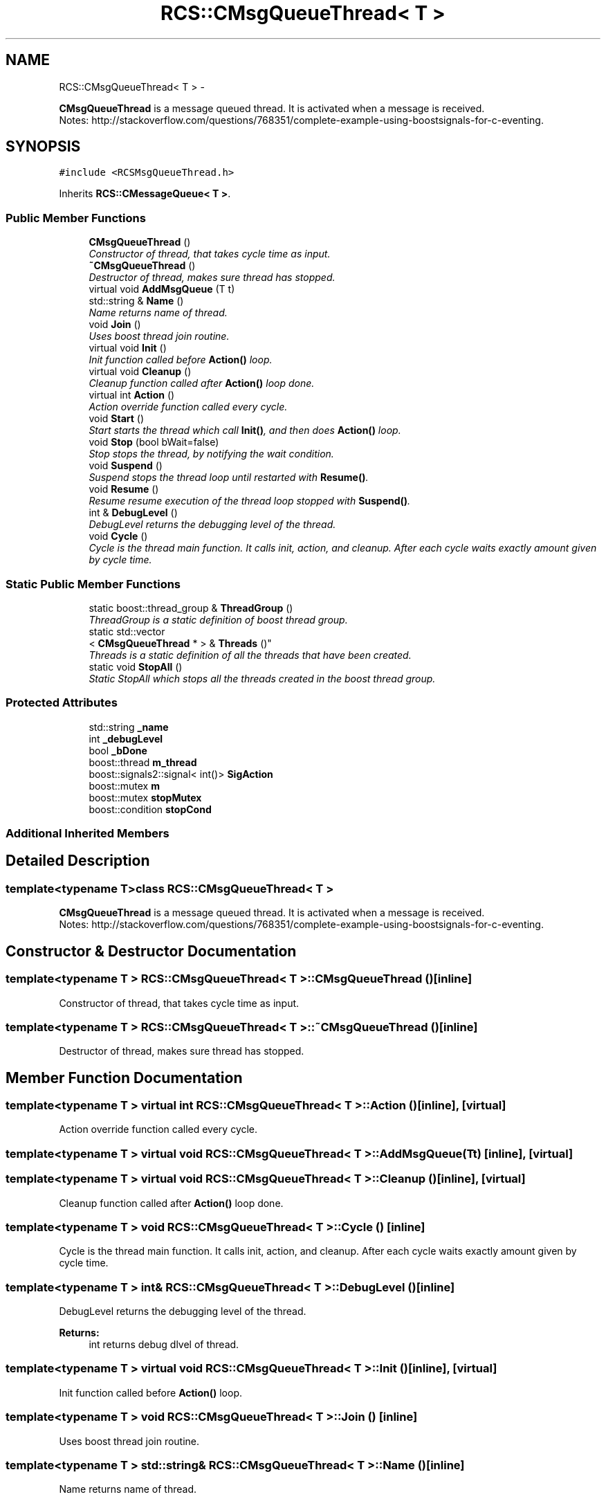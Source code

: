 .TH "RCS::CMsgQueueThread< T >" 3 "Wed Sep 28 2016" "CRCL FANUC" \" -*- nroff -*-
.ad l
.nh
.SH NAME
RCS::CMsgQueueThread< T > \- 
.PP
\fBCMsgQueueThread\fP is a message queued thread\&. It is activated when a message is received\&. 
.br
 Notes: http://stackoverflow.com/questions/768351/complete-example-using-boostsignals-for-c-eventing\&.  

.SH SYNOPSIS
.br
.PP
.PP
\fC#include <RCSMsgQueueThread\&.h>\fP
.PP
Inherits \fBRCS::CMessageQueue< T >\fP\&.
.SS "Public Member Functions"

.in +1c
.ti -1c
.RI "\fBCMsgQueueThread\fP ()"
.br
.RI "\fIConstructor of thread, that takes cycle time as input\&. \fP"
.ti -1c
.RI "\fB~CMsgQueueThread\fP ()"
.br
.RI "\fIDestructor of thread, makes sure thread has stopped\&. \fP"
.ti -1c
.RI "virtual void \fBAddMsgQueue\fP (T t)"
.br
.ti -1c
.RI "std::string & \fBName\fP ()"
.br
.RI "\fIName returns name of thread\&. \fP"
.ti -1c
.RI "void \fBJoin\fP ()"
.br
.RI "\fIUses boost thread join routine\&. \fP"
.ti -1c
.RI "virtual void \fBInit\fP ()"
.br
.RI "\fIInit function called before \fBAction()\fP loop\&. \fP"
.ti -1c
.RI "virtual void \fBCleanup\fP ()"
.br
.RI "\fICleanup function called after \fBAction()\fP loop done\&. \fP"
.ti -1c
.RI "virtual int \fBAction\fP ()"
.br
.RI "\fIAction override function called every cycle\&. \fP"
.ti -1c
.RI "void \fBStart\fP ()"
.br
.RI "\fIStart starts the thread which call \fBInit()\fP, and then does \fBAction()\fP loop\&. \fP"
.ti -1c
.RI "void \fBStop\fP (bool bWait=false)"
.br
.RI "\fIStop stops the thread, by notifying the wait condition\&. \fP"
.ti -1c
.RI "void \fBSuspend\fP ()"
.br
.RI "\fISuspend stops the thread loop until restarted with \fBResume()\fP\&. \fP"
.ti -1c
.RI "void \fBResume\fP ()"
.br
.RI "\fIResume resume execution of the thread loop stopped with \fBSuspend()\fP\&. \fP"
.ti -1c
.RI "int & \fBDebugLevel\fP ()"
.br
.RI "\fIDebugLevel returns the debugging level of the thread\&. \fP"
.ti -1c
.RI "void \fBCycle\fP ()"
.br
.RI "\fICycle is the thread main function\&. It calls init, action, and cleanup\&. After each cycle waits exactly amount given by cycle time\&. \fP"
.in -1c
.SS "Static Public Member Functions"

.in +1c
.ti -1c
.RI "static boost::thread_group & \fBThreadGroup\fP ()"
.br
.RI "\fIThreadGroup is a static definition of boost thread group\&. \fP"
.ti -1c
.RI "static std::vector
.br
< \fBCMsgQueueThread\fP * > & \fBThreads\fP ()"
.br
.RI "\fIThreads is a static definition of all the threads that have been created\&. \fP"
.ti -1c
.RI "static void \fBStopAll\fP ()"
.br
.RI "\fIStatic StopAll which stops all the threads created in the boost thread group\&. \fP"
.in -1c
.SS "Protected Attributes"

.in +1c
.ti -1c
.RI "std::string \fB_name\fP"
.br
.ti -1c
.RI "int \fB_debugLevel\fP"
.br
.ti -1c
.RI "bool \fB_bDone\fP"
.br
.ti -1c
.RI "boost::thread \fBm_thread\fP"
.br
.ti -1c
.RI "boost::signals2::signal< int()> \fBSigAction\fP"
.br
.ti -1c
.RI "boost::mutex \fBm\fP"
.br
.ti -1c
.RI "boost::mutex \fBstopMutex\fP"
.br
.ti -1c
.RI "boost::condition \fBstopCond\fP"
.br
.in -1c
.SS "Additional Inherited Members"
.SH "Detailed Description"
.PP 

.SS "template<typename T>class RCS::CMsgQueueThread< T >"
\fBCMsgQueueThread\fP is a message queued thread\&. It is activated when a message is received\&. 
.br
 Notes: http://stackoverflow.com/questions/768351/complete-example-using-boostsignals-for-c-eventing\&. 
.SH "Constructor & Destructor Documentation"
.PP 
.SS "template<typename T > \fBRCS::CMsgQueueThread\fP< T >::\fBCMsgQueueThread\fP ()\fC [inline]\fP"

.PP
Constructor of thread, that takes cycle time as input\&. 
.SS "template<typename T > \fBRCS::CMsgQueueThread\fP< T >::~\fBCMsgQueueThread\fP ()\fC [inline]\fP"

.PP
Destructor of thread, makes sure thread has stopped\&. 
.SH "Member Function Documentation"
.PP 
.SS "template<typename T > virtual int \fBRCS::CMsgQueueThread\fP< T >::Action ()\fC [inline]\fP, \fC [virtual]\fP"

.PP
Action override function called every cycle\&. 
.SS "template<typename T > virtual void \fBRCS::CMsgQueueThread\fP< T >::AddMsgQueue (Tt)\fC [inline]\fP, \fC [virtual]\fP"

.SS "template<typename T > virtual void \fBRCS::CMsgQueueThread\fP< T >::Cleanup ()\fC [inline]\fP, \fC [virtual]\fP"

.PP
Cleanup function called after \fBAction()\fP loop done\&. 
.SS "template<typename T > void \fBRCS::CMsgQueueThread\fP< T >::Cycle ()\fC [inline]\fP"

.PP
Cycle is the thread main function\&. It calls init, action, and cleanup\&. After each cycle waits exactly amount given by cycle time\&. 
.SS "template<typename T > int& \fBRCS::CMsgQueueThread\fP< T >::DebugLevel ()\fC [inline]\fP"

.PP
DebugLevel returns the debugging level of the thread\&. 
.PP
\fBReturns:\fP
.RS 4
int returns debug dlvel of thread\&. 
.RE
.PP

.SS "template<typename T > virtual void \fBRCS::CMsgQueueThread\fP< T >::Init ()\fC [inline]\fP, \fC [virtual]\fP"

.PP
Init function called before \fBAction()\fP loop\&. 
.SS "template<typename T > void \fBRCS::CMsgQueueThread\fP< T >::Join ()\fC [inline]\fP"

.PP
Uses boost thread join routine\&. 
.SS "template<typename T > std::string& \fBRCS::CMsgQueueThread\fP< T >::Name ()\fC [inline]\fP"

.PP
Name returns name of thread\&. 
.SS "template<typename T > void \fBRCS::CMsgQueueThread\fP< T >::Resume ()\fC [inline]\fP"

.PP
Resume resume execution of the thread loop stopped with \fBSuspend()\fP\&. 
.SS "template<typename T > void \fBRCS::CMsgQueueThread\fP< T >::Start ()\fC [inline]\fP"

.PP
Start starts the thread which call \fBInit()\fP, and then does \fBAction()\fP loop\&. 
.SS "template<typename T > void \fBRCS::CMsgQueueThread\fP< T >::Stop (boolbWait = \fCfalse\fP)\fC [inline]\fP"

.PP
Stop stops the thread, by notifying the wait condition\&. 
.PP
\fBParameters:\fP
.RS 4
\fIbWait\fP indicates whether to wait until thread has finished\&. 
.RE
.PP

.SS "template<typename T > static void \fBRCS::CMsgQueueThread\fP< T >::StopAll ()\fC [inline]\fP, \fC [static]\fP"

.PP
Static StopAll which stops all the threads created in the boost thread group\&. 
.SS "template<typename T > void \fBRCS::CMsgQueueThread\fP< T >::Suspend ()\fC [inline]\fP"

.PP
Suspend stops the thread loop until restarted with \fBResume()\fP\&. 
.SS "template<typename T > static boost::thread_group& \fBRCS::CMsgQueueThread\fP< T >::ThreadGroup ()\fC [inline]\fP, \fC [static]\fP"

.PP
ThreadGroup is a static definition of boost thread group\&. 
.SS "template<typename T > static std::vector<\fBCMsgQueueThread\fP *>& \fBRCS::CMsgQueueThread\fP< T >::Threads ()\fC [inline]\fP, \fC [static]\fP"

.PP
Threads is a static definition of all the threads that have been created\&. 
.SH "Member Data Documentation"
.PP 
.SS "template<typename T > bool \fBRCS::CMsgQueueThread\fP< T >::_bDone\fC [protected]\fP"
boolean indicating whether thread has finished 
.SS "template<typename T > int \fBRCS::CMsgQueueThread\fP< T >::_debugLevel\fC [protected]\fP"
debug level of thread 
.SS "template<typename T > std::string \fBRCS::CMsgQueueThread\fP< T >::_name\fC [protected]\fP"
name of thread 
.SS "template<typename T > boost::mutex \fBRCS::CMsgQueueThread\fP< T >::m\fC [protected]\fP"
mutex for signal new message 
.SS "template<typename T > boost::thread \fBRCS::CMsgQueueThread\fP< T >::m_thread\fC [protected]\fP"
boost thread 
.SS "template<typename T > boost::signals2::signal<int ()> \fBRCS::CMsgQueueThread\fP< T >::SigAction\fC [protected]\fP"
signals action method 
.SS "template<typename T > boost::condition \fBRCS::CMsgQueueThread\fP< T >::stopCond\fC [protected]\fP"
condition for stopping 
.SS "template<typename T > boost::mutex \fBRCS::CMsgQueueThread\fP< T >::stopMutex\fC [protected]\fP"
mutex for stopping 

.SH "Author"
.PP 
Generated automatically by Doxygen for CRCL FANUC from the source code\&.
